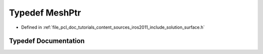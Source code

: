 .. _exhale_typedef_iros2011_2include_2solution_2surface_8h_1a97faa980ba114204f84b1aa7b7a44d4c:

Typedef MeshPtr
===============

- Defined in :ref:`file_pcl_doc_tutorials_content_sources_iros2011_include_solution_surface.h`


Typedef Documentation
---------------------


.. doxygentypedef:: MeshPtr
